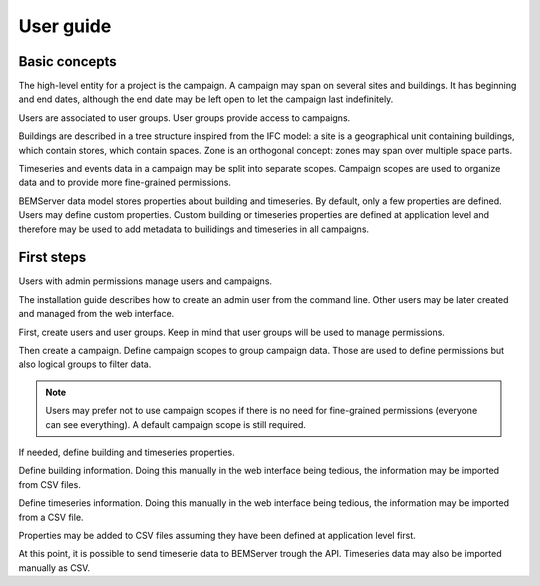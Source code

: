 .. _user_guide:

==========
User guide
==========

Basic concepts
==============

The high-level entity for a project is the campaign. A campaign may span on
several sites and buildings. It has beginning and end dates, although the end
date may be left open to let the campaign last indefinitely.

Users are associated to user groups. User groups provide access to campaigns.

Buildings are described in a tree structure inspired from the IFC model: a site
is a geographical unit containing buildings, which contain stores, which
contain spaces. Zone is an orthogonal concept: zones may span over multiple
space parts.

Timeseries and events data in a campaign may be split into separate scopes.
Campaign scopes are used to organize data and to provide more fine-grained
permissions.

BEMServer data model stores properties about building and timeseries. By
default, only a few properties are defined. Users may define custom properties.
Custom building or timeseries properties are defined at application level and
therefore may be used to add metadata to builidings and timeseries in all
campaigns.

First steps
===========

Users with admin permissions manage users and campaigns.

The installation guide describes how to create an admin user from the command
line. Other users may be later created and managed from the web interface.

First, create users and user groups. Keep in mind that user groups will be used
to manage permissions.

Then create a campaign. Define campaign scopes to group campaign data. Those
are used to define permissions but also logical groups to filter data.

.. note::

   Users may prefer not to use campaign scopes if there is no need for
   fine-grained permissions (everyone can see everything). A default campaign
   scope is still required.

If needed, define building and timeseries properties.

Define building information. Doing this manually in the web interface being
tedious, the information may be imported from CSV files.

Define timeseries information. Doing this manually in the web interface being
tedious, the information may be imported from a CSV file.

Properties may be added to CSV files assuming they have been defined at
application level first.

At this point, it is possible to send timeserie data to BEMServer trough the
API. Timeseries data may also be imported manually as CSV.
